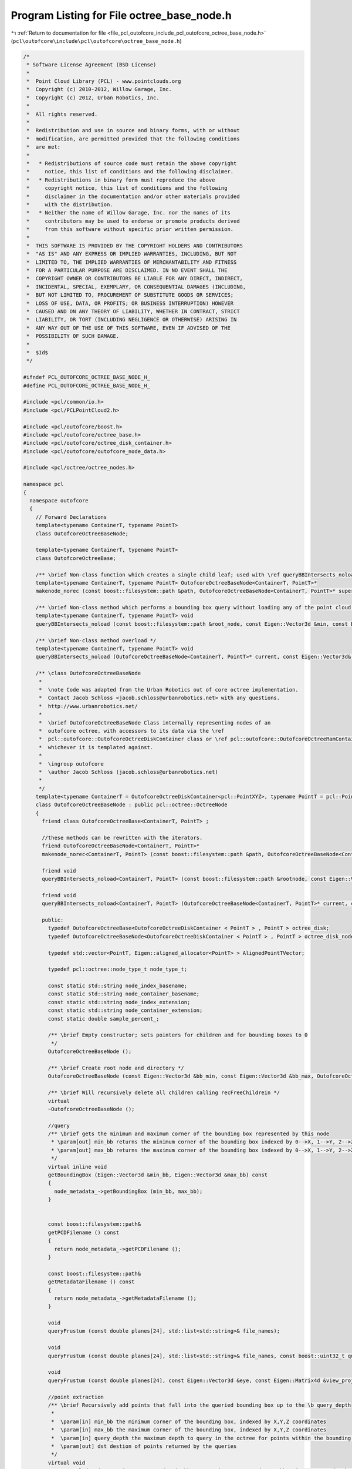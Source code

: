 
.. _program_listing_file_pcl_outofcore_include_pcl_outofcore_octree_base_node.h:

Program Listing for File octree_base_node.h
===========================================

|exhale_lsh| :ref:`Return to documentation for file <file_pcl_outofcore_include_pcl_outofcore_octree_base_node.h>` (``pcl\outofcore\include\pcl\outofcore\octree_base_node.h``)

.. |exhale_lsh| unicode:: U+021B0 .. UPWARDS ARROW WITH TIP LEFTWARDS

.. code-block:: cpp

   /*
    * Software License Agreement (BSD License)
    *
    *  Point Cloud Library (PCL) - www.pointclouds.org
    *  Copyright (c) 2010-2012, Willow Garage, Inc.
    *  Copyright (c) 2012, Urban Robotics, Inc.
    *
    *  All rights reserved.
    *
    *  Redistribution and use in source and binary forms, with or without
    *  modification, are permitted provided that the following conditions
    *  are met:
    *
    *   * Redistributions of source code must retain the above copyright
    *     notice, this list of conditions and the following disclaimer.
    *   * Redistributions in binary form must reproduce the above
    *     copyright notice, this list of conditions and the following
    *     disclaimer in the documentation and/or other materials provided
    *     with the distribution.
    *   * Neither the name of Willow Garage, Inc. nor the names of its
    *     contributors may be used to endorse or promote products derived
    *     from this software without specific prior written permission.
    *
    *  THIS SOFTWARE IS PROVIDED BY THE COPYRIGHT HOLDERS AND CONTRIBUTORS
    *  "AS IS" AND ANY EXPRESS OR IMPLIED WARRANTIES, INCLUDING, BUT NOT
    *  LIMITED TO, THE IMPLIED WARRANTIES OF MERCHANTABILITY AND FITNESS
    *  FOR A PARTICULAR PURPOSE ARE DISCLAIMED. IN NO EVENT SHALL THE
    *  COPYRIGHT OWNER OR CONTRIBUTORS BE LIABLE FOR ANY DIRECT, INDIRECT,
    *  INCIDENTAL, SPECIAL, EXEMPLARY, OR CONSEQUENTIAL DAMAGES (INCLUDING,
    *  BUT NOT LIMITED TO, PROCUREMENT OF SUBSTITUTE GOODS OR SERVICES;
    *  LOSS OF USE, DATA, OR PROFITS; OR BUSINESS INTERRUPTION) HOWEVER
    *  CAUSED AND ON ANY THEORY OF LIABILITY, WHETHER IN CONTRACT, STRICT
    *  LIABILITY, OR TORT (INCLUDING NEGLIGENCE OR OTHERWISE) ARISING IN
    *  ANY WAY OUT OF THE USE OF THIS SOFTWARE, EVEN IF ADVISED OF THE
    *  POSSIBILITY OF SUCH DAMAGE.
    *
    *  $Id$
    */
   
   #ifndef PCL_OUTOFCORE_OCTREE_BASE_NODE_H_
   #define PCL_OUTOFCORE_OCTREE_BASE_NODE_H_
   
   #include <pcl/common/io.h>
   #include <pcl/PCLPointCloud2.h>
   
   #include <pcl/outofcore/boost.h>
   #include <pcl/outofcore/octree_base.h>
   #include <pcl/outofcore/octree_disk_container.h>
   #include <pcl/outofcore/outofcore_node_data.h>
   
   #include <pcl/octree/octree_nodes.h>
   
   namespace pcl
   {
     namespace outofcore
     {
       // Forward Declarations
       template<typename ContainerT, typename PointT>
       class OutofcoreOctreeBaseNode;
   
       template<typename ContainerT, typename PointT>
       class OutofcoreOctreeBase;
   
       /** \brief Non-class function which creates a single child leaf; used with \ref queryBBIntersects_noload to avoid loading the data from disk */
       template<typename ContainerT, typename PointT> OutofcoreOctreeBaseNode<ContainerT, PointT>*
       makenode_norec (const boost::filesystem::path &path, OutofcoreOctreeBaseNode<ContainerT, PointT>* super);
   
       /** \brief Non-class method which performs a bounding box query without loading any of the point cloud data from disk */
       template<typename ContainerT, typename PointT> void
       queryBBIntersects_noload (const boost::filesystem::path &root_node, const Eigen::Vector3d &min, const Eigen::Vector3d &max, const boost::uint32_t query_depth, std::list<std::string> &bin_name);
   
       /** \brief Non-class method overload */
       template<typename ContainerT, typename PointT> void
       queryBBIntersects_noload (OutofcoreOctreeBaseNode<ContainerT, PointT>* current, const Eigen::Vector3d&, const Eigen::Vector3d &max, const boost::uint32_t query_depth, std::list<std::string> &bin_name);
   
       /** \class OutofcoreOctreeBaseNode 
        *
        *  \note Code was adapted from the Urban Robotics out of core octree implementation. 
        *  Contact Jacob Schloss <jacob.schloss@urbanrobotics.net> with any questions. 
        *  http://www.urbanrobotics.net/
        *
        *  \brief OutofcoreOctreeBaseNode Class internally representing nodes of an
        *  outofcore octree, with accessors to its data via the \ref
        *  pcl::outofcore::OutofcoreOctreeDiskContainer class or \ref pcl::outofcore::OutofcoreOctreeRamContainer class,
        *  whichever it is templated against.  
        * 
        *  \ingroup outofcore
        *  \author Jacob Schloss (jacob.schloss@urbanrobotics.net)
        *
        */
       template<typename ContainerT = OutofcoreOctreeDiskContainer<pcl::PointXYZ>, typename PointT = pcl::PointXYZ>
       class OutofcoreOctreeBaseNode : public pcl::octree::OctreeNode
       {
         friend class OutofcoreOctreeBase<ContainerT, PointT> ;
   
         //these methods can be rewritten with the iterators. 
         friend OutofcoreOctreeBaseNode<ContainerT, PointT>*
         makenode_norec<ContainerT, PointT> (const boost::filesystem::path &path, OutofcoreOctreeBaseNode<ContainerT, PointT>* super);
     
         friend void
         queryBBIntersects_noload<ContainerT, PointT> (const boost::filesystem::path &rootnode, const Eigen::Vector3d &min, const Eigen::Vector3d &max, const boost::uint32_t query_depth, std::list<std::string> &bin_name);
   
         friend void
         queryBBIntersects_noload<ContainerT, PointT> (OutofcoreOctreeBaseNode<ContainerT, PointT>* current, const Eigen::Vector3d &min, const Eigen::Vector3d &max, const boost::uint32_t query_depth, std::list<std::string> &bin_name);
     
         public:
           typedef OutofcoreOctreeBase<OutofcoreOctreeDiskContainer < PointT > , PointT > octree_disk;
           typedef OutofcoreOctreeBaseNode<OutofcoreOctreeDiskContainer < PointT > , PointT > octree_disk_node;
   
           typedef std::vector<PointT, Eigen::aligned_allocator<PointT> > AlignedPointTVector;
   
           typedef pcl::octree::node_type_t node_type_t;
   
           const static std::string node_index_basename;
           const static std::string node_container_basename;
           const static std::string node_index_extension;
           const static std::string node_container_extension;
           const static double sample_percent_;
   
           /** \brief Empty constructor; sets pointers for children and for bounding boxes to 0
            */
           OutofcoreOctreeBaseNode ();
   
           /** \brief Create root node and directory */
           OutofcoreOctreeBaseNode (const Eigen::Vector3d &bb_min, const Eigen::Vector3d &bb_max, OutofcoreOctreeBase<ContainerT, PointT> * const tree, const boost::filesystem::path &root_name);
   
           /** \brief Will recursively delete all children calling recFreeChildrein */
           virtual
           ~OutofcoreOctreeBaseNode ();
   
           //query
           /** \brief gets the minimum and maximum corner of the bounding box represented by this node
            * \param[out] min_bb returns the minimum corner of the bounding box indexed by 0-->X, 1-->Y, 2-->Z 
            * \param[out] max_bb returns the maximum corner of the bounding box indexed by 0-->X, 1-->Y, 2-->Z 
            */
           virtual inline void
           getBoundingBox (Eigen::Vector3d &min_bb, Eigen::Vector3d &max_bb) const
           {
             node_metadata_->getBoundingBox (min_bb, max_bb);
           }
   
   
           const boost::filesystem::path&
           getPCDFilename () const
           {
             return node_metadata_->getPCDFilename ();
           }
   
           const boost::filesystem::path&
           getMetadataFilename () const
           {
             return node_metadata_->getMetadataFilename ();
           }
   
           void
           queryFrustum (const double planes[24], std::list<std::string>& file_names);
   
           void
           queryFrustum (const double planes[24], std::list<std::string>& file_names, const boost::uint32_t query_depth, const bool skip_vfc_check = false);
   
           void
           queryFrustum (const double planes[24], const Eigen::Vector3d &eye, const Eigen::Matrix4d &view_projection_matrix, std::list<std::string>& file_names, const boost::uint32_t query_depth, const bool skip_vfc_check = false);
   
           //point extraction
           /** \brief Recursively add points that fall into the queried bounding box up to the \b query_depth 
            *
            *  \param[in] min_bb the minimum corner of the bounding box, indexed by X,Y,Z coordinates
            *  \param[in] max_bb the maximum corner of the bounding box, indexed by X,Y,Z coordinates
            *  \param[in] query_depth the maximum depth to query in the octree for points within the bounding box
            *  \param[out] dst destion of points returned by the queries
            */
           virtual void
           queryBBIncludes (const Eigen::Vector3d &min_bb, const Eigen::Vector3d &max_bb, size_t query_depth, AlignedPointTVector &dst);
   
           /** \brief Recursively add points that fall into the queried bounding box up to the \b query_depth
            *
            *  \param[in] min_bb the minimum corner of the bounding box, indexed by X,Y,Z coordinates
            *  \param[in] max_bb the maximum corner of the bounding box, indexed by X,Y,Z coordinates
            *  \param[in] query_depth the maximum depth to query in the octree for points within the bounding box
            *  \param[out] dst_blob destion of points returned by the queries
            */
           virtual void
           queryBBIncludes (const Eigen::Vector3d &min_bb, const Eigen::Vector3d &max_bb, size_t query_depth, const pcl::PCLPointCloud2::Ptr &dst_blob);
   
           /** \brief Recursively add points that fall into the queried bounding box up to the \b query_depth 
            *
            *  \param[in] min_bb the minimum corner of the bounding box, indexed by X,Y,Z coordinates
            *  \param[in] max_bb the maximum corner of the bounding box, indexed by X,Y,Z coordinates
            *  \param[in] query_depth
            *  \param percent
            *  \param[out] v std::list of points returned by the query
            */
           virtual void
           queryBBIncludes_subsample (const Eigen::Vector3d &min_bb, const Eigen::Vector3d &max_bb, boost::uint64_t query_depth, const double percent, AlignedPointTVector &v);
   
           virtual void
           queryBBIncludes_subsample (const Eigen::Vector3d &min_bb, const Eigen::Vector3d &max_bb, boost::uint64_t query_depth, const pcl::PCLPointCloud2::Ptr& dst_blob, double percent = 1.0);
   
           /** \brief Recursive acquires PCD paths to any node with which the queried bounding box intersects (at query_depth only).
            */
           virtual void
           queryBBIntersects (const Eigen::Vector3d &min_bb, const Eigen::Vector3d &max_bb, const boost::uint32_t query_depth, std::list<std::string> &file_names);
   
           /** \brief Write the voxel size to stdout at \c query_depth 
            * \param[in] query_depth The depth at which to print the size of the voxel/bounding boxes
            */
           virtual void
           printBoundingBox (const size_t query_depth) const;
   
           /** \brief add point to this node if we are a leaf, or find the leaf below us that is supposed to take the point 
            *  \param[in] p vector of points to add to the leaf
            *  \param[in] skip_bb_check whether to check if the point's coordinates fall within the bounding box
            */
           virtual boost::uint64_t
           addDataToLeaf (const AlignedPointTVector &p, const bool skip_bb_check = true);
   
           virtual boost::uint64_t
           addDataToLeaf (const std::vector<const PointT*> &p, const bool skip_bb_check = true);
   
           /** \brief Add a single PCLPointCloud2 object into the octree.
            *
            * \param[in] input_cloud
            * \param[in] skip_bb_check (default = false)
            */
           virtual boost::uint64_t
           addPointCloud (const pcl::PCLPointCloud2::Ptr &input_cloud, const bool skip_bb_check = false);
   
           /** \brief Add a single PCLPointCloud2 into the octree and build the subsampled LOD during construction; this method of LOD construction is <b>not</b> multiresolution. Rather, there are no redundant data. */
           virtual boost::uint64_t
           addPointCloud_and_genLOD (const pcl::PCLPointCloud2::Ptr input_cloud); //, const bool skip_bb_check);
           
           /** \brief Recursively add points to the leaf and children subsampling LODs
            * on the way down.
            *
            * \note rng_mutex_ lock occurs
            */
           virtual boost::uint64_t
           addDataToLeaf_and_genLOD (const AlignedPointTVector &p, const bool skip_bb_check);
   
           /** \brief Write a python visual script to @b file
            * \param[in] file output file stream to write the python visual script
            */
           void
           writeVPythonVisual (std::ofstream &file);
   
           virtual int
           read (pcl::PCLPointCloud2::Ptr &output_cloud);
   
           virtual inline node_type_t
           getNodeType () const
           {
             if(this->getNumChildren () > 0)
             {
               return (pcl::octree::BRANCH_NODE);
             }
             else
             {
               return (pcl::octree::LEAF_NODE);
             }
           }
           
           virtual
           OutofcoreOctreeBaseNode* 
           deepCopy () const
           {
             OutofcoreOctreeBaseNode* res = NULL;
             PCL_THROW_EXCEPTION (PCLException, "Not implemented\n");
             return (res);
           }
   
           virtual inline size_t
           getDepth () const
           {
             return (this->depth_);
           }
   
           /** \brief Returns the total number of children on disk */
           virtual size_t
           getNumChildren () const 
           {
             size_t res = this->countNumChildren ();
             return (res);
           }
   
           /** \brief Count loaded chilren */
           virtual size_t
           getNumLoadedChildren ()  const
           {
             size_t res = this->countNumLoadedChildren ();
             return (res);
           }        
           
           /** \brief Returns a pointer to the child in octant index_arg */
           virtual OutofcoreOctreeBaseNode*
           getChildPtr (size_t index_arg) const;
   
           /** \brief Gets the number of points available in the PCD file */
           virtual boost::uint64_t
           getDataSize () const;
   
           inline virtual void
           clearData ()
           {
             //clears write cache and removes PCD file from disk
             this->payload_->clear ();
           }
   
         ///////////////////////////////////////////////////////////////////////////////
         // PROTECTED METHODS
         ////////////////////////////////////////////////////////////////////////////////
         protected:
           /** \brief Load from disk 
            * If creating root, path is full name. If creating any other
            * node, path is dir; throws exception if directory or metadata not found
            *
            * \param[in] directory_path pathname
            * \param[in] super
            * \param[in] load_all
            * \throws PCLException if directory is missing
            * \throws PCLException if node index is missing
            */
           OutofcoreOctreeBaseNode (const boost::filesystem::path &directory_path, OutofcoreOctreeBaseNode<ContainerT, PointT>* super, bool load_all);
   
           /** \brief Create root node and directory
            *
            * Initializes the root node and performs initial filesystem checks for the octree; 
            * throws OctreeException::OCT_BAD_PATH if root directory is an existing file
            *
            * \param bb_min triple of x,y,z minima for bounding box
            * \param bb_max triple of x,y,z maxima for bounding box
            * \param tree address of the tree data structure that will hold this initial root node
            * \param rootname Root directory for location of on-disk octree storage; if directory 
            * doesn't exist, it is created; if "rootname" is an existing file, 
            * 
            * \throws PCLException if the specified path already exists
            */
           void init_root_node (const Eigen::Vector3d &bb_min, const Eigen::Vector3d &bb_max, OutofcoreOctreeBase<ContainerT, PointT> * const tree, const boost::filesystem::path &rootname);
   
           /** \brief no copy construction right now */
           OutofcoreOctreeBaseNode (const OutofcoreOctreeBaseNode &rval);
   
           /** \brief Operator= is not implemented */
           OutofcoreOctreeBaseNode&
           operator= (const OutofcoreOctreeBaseNode &rval);
   
           /** \brief Counts the number of child directories on disk; used to update num_children_ */
           virtual size_t
           countNumChildren () const;
   
           /** \brief Counts the number of loaded chilren by testing the \c children_ array; 
            *  used to update num_loaded_chilren_ internally 
            */
           virtual size_t
           countNumLoadedChildren () const;
           
           /** \brief Save node's metadata to file
            * \param[in] recursive if false, save only this node's metadata to file; if true, recursively
            * save all children's metadata to files as well
            */
           void
           saveIdx (bool recursive);
   
           /** \brief Randomly sample point data 
            */
           void
           randomSample (const AlignedPointTVector &p, AlignedPointTVector &insertBuff, const bool skip_bb_check);
   
           /** \brief Subdivide points to pass to child nodes */
           void
           subdividePoints (const AlignedPointTVector &p, std::vector< AlignedPointTVector > &c, const bool skip_bb_check);
           /** \brief Subdivide a single point into a specific child node */
           void
           subdividePoint (const PointT &point, std::vector< AlignedPointTVector > &c);
   
           /** \brief Add data to the leaf when at max depth of tree. If
            *   skip_bb_check is true, adds to the node regardless of the
            *   bounding box it represents; otherwise only adds points that
            *   fall within the bounding box 
            *
            *  \param[in] p vector of points to attempt to add to the tree
            *  \param[in] skip_bb_check if @b true, doesn't check that points
            *  are in the proper bounding box; if @b false, only adds the
            *  points that fall into the bounding box to this node 
            *  \return number of points successfully added
            */
           boost::uint64_t
           addDataAtMaxDepth (const AlignedPointTVector &p, const bool skip_bb_check = true);
   
           /** \brief Add data to the leaf when at max depth of tree. If
            *   \c skip_bb_check is true, adds to the node regardless of the
            *   bounding box it represents; otherwise only adds points that
            *   fall within the bounding box 
            *
            *  \param[in] input_cloud PCLPointCloud2 points to attempt to add to the tree;
            *  \warning PCLPointCloud2 inserted into the tree must have x,y,z fields, and must be of same type of any other points inserted in the tree
            *  \param[in] skip_bb_check (default true) if @b true, doesn't check that points
            *  are in the proper bounding box; if @b false, only adds the
            *  points that fall into the bounding box to this node 
            *  \return number of points successfully added
            */
           boost::uint64_t
           addDataAtMaxDepth (const pcl::PCLPointCloud2::Ptr input_cloud, const bool skip_bb_check = true);
           
           /** \brief Tests whether the input bounding box intersects with the current node's bounding box 
            *  \param[in] min_bb The minimum corner of the input bounding box
            *  \param[in] max_bb The maximum corner of the input bounding box
            *  \return bool True if any portion of the bounding box intersects with this node's bounding box; false otherwise
            */
           inline bool
           intersectsWithBoundingBox (const Eigen::Vector3d &min_bb, const Eigen::Vector3d &max_bb) const;
   
           /** \brief Tests whether the input bounding box falls inclusively within this node's bounding box
            *  \param[in] min_bb The minimum corner of the input bounding box
            *  \param[in] max_bb The maximum corner of the input bounding box
            *  \return bool True if the input bounding box falls inclusively within the boundaries of this node's bounding box
            **/
           inline bool
           inBoundingBox (const Eigen::Vector3d &min_bb, const Eigen::Vector3d &max_bb) const;
   
           /** \brief Tests whether \c point falls within the input bounding box
            *  \param[in] min_bb The minimum corner of the input bounding box
            *  \param[in] max_bb The maximum corner of the input bounding box
            *  \param[in] point The test point
            */
           bool
           pointInBoundingBox (const Eigen::Vector3d &min_bb, const Eigen::Vector3d &max_bb, const Eigen::Vector3d &point);
   
           /** \brief Tests whether \c p falls within the input bounding box
            *  \param[in] min_bb The minimum corner of the input bounding box
            *  \param[in] max_bb The maximum corner of the input bounding box
            *  \param[in] p The point to be tested
            **/
           static bool
           pointInBoundingBox (const Eigen::Vector3d &min_bb, const Eigen::Vector3d &max_bb, const PointT &p);
   
           /** \brief Tests whether \c x, \c y, and \c z fall within the input bounding box
            *  \param[in] min_bb The minimum corner of the input bounding box
            *  \param[in] max_bb The maximum corner of the input bounding box
            *  \param x
            *  \param y
            *  \param z
             **/
           static bool
           pointInBoundingBox (const Eigen::Vector3d &min_bb, const Eigen::Vector3d &max_bb, const double x, const double y, const double z);
   
           /** \brief Tests if specified point is within bounds of current node's bounding box */
           inline bool
           pointInBoundingBox (const PointT &p) const;
   
           /** \brief Creates child node \c idx
            *  \param[in] idx Index (0-7) of the child node
            */
           void
           createChild (const std::size_t idx);
   
           /** \brief Write JSON metadata for this node to file */
           void
           saveMetadataToFile (const boost::filesystem::path &path);
   
           /** \brief Method which recursively free children of this node 
            */
           void
           recFreeChildren ();
   
           /** \brief Number of points in the payload */
           inline boost::uint64_t
           size () const
           {
             return (payload_->size ());
           }
   
           void
           flushToDiskRecursive ();
   
           /** \brief Loads the nodes metadata from the JSON file 
            */
           void
           loadFromFile (const boost::filesystem::path &path, OutofcoreOctreeBaseNode* super);
   
           /** \brief Recursively converts data files to ascii XZY files
            *  \note This will be deprecated soon
            */
           void
           convertToXYZRecursive ();
   
           /** \brief Private constructor used for children 
            */
           OutofcoreOctreeBaseNode (const Eigen::Vector3d &bb_min, const Eigen::Vector3d &bb_max, const char* dir, OutofcoreOctreeBaseNode<ContainerT, PointT>* super);
   
           /** \brief Copies points from this and all children into a single point container (std::list)
            */
           void
           copyAllCurrentAndChildPointsRec (std::list<PointT> &v);
   
           void
           copyAllCurrentAndChildPointsRec_sub (std::list<PointT> &v, const double percent);
   
           /** \brief Returns whether or not a node has unloaded children data */
           bool
           hasUnloadedChildren () const;
   
           /** \brief Load nodes child data creating new nodes for each */
           virtual void
           loadChildren (bool recursive);
   
           /** \brief Gets a vector of occupied voxel centers
            * \param[out] voxel_centers
            * \param[in] query_depth
            */
           void
           getOccupiedVoxelCentersRecursive (AlignedPointTVector &voxel_centers, const size_t query_depth);
   
           /** \brief Gets a vector of occupied voxel centers
            * \param[out] voxel_centers
            * \param[in] query_depth
            */
           void
           getOccupiedVoxelCentersRecursive (std::vector<Eigen::Vector3d, Eigen::aligned_allocator<Eigen::Vector3d> > &voxel_centers, const size_t query_depth);
   
           /** \brief Sorts the indices based on x,y,z fields and pushes the index into the proper octant's vector;
            *  This could be overloaded with a parallelized implementation
            */
           void
           sortOctantIndices (const pcl::PCLPointCloud2::Ptr &input_cloud, std::vector< std::vector<int> > &indices, const Eigen::Vector3d &mid_xyz);
   
           /** \brief Enlarges the shortest two sidelengths of the
            *  bounding box to a cubic shape; operation is done in
            *  place.
           */
           void
           enlargeToCube (Eigen::Vector3d &bb_min, Eigen::Vector3d &bb_max);
   
           /** \brief The tree we belong to */
           OutofcoreOctreeBase<ContainerT, PointT>* m_tree_;//
           /** \brief The root node of the tree we belong to */
           OutofcoreOctreeBaseNode* root_node_;//
           /** \brief super-node */
           OutofcoreOctreeBaseNode* parent_;
           /** \brief Depth in the tree, root is 0, root's children are 1, ... */
           size_t depth_;
           /** \brief The children of this node */
           std::vector<OutofcoreOctreeBaseNode*> children_;
   
           /** \brief Number of children on disk. This is only changed when a new node is created */
           uint64_t num_children_;
   
           /** \brief Number of loaded children this node has
            *
            *  "Loaded" means child OctreeBaseNodes have been allocated,
            *  and their metadata files have been loaded into
            *  memory. num_loaded_children_ <= num_children_
            */
           uint64_t num_loaded_children_;
   
           /** \brief what holds the points. currently a custom class, but in theory
            * you could use an stl container if you rewrote some of this class. I used
            * to use deques for this... */
           boost::shared_ptr<ContainerT> payload_;
   
           /** \brief Random number generator mutex */
           static boost::mutex rng_mutex_;
   
           /** \brief Mersenne Twister: A 623-dimensionally equidistributed uniform
            * pseudo-random number generator */
           static boost::mt19937 rand_gen_;
   
           /** \brief Random number generator seed */
           const static boost::uint32_t rngseed = 0xAABBCCDD;
           /** \brief Extension for this class to find the pcd files on disk */
           const static std::string pcd_extension;
   
           OutofcoreOctreeNodeMetadata::Ptr node_metadata_;
       };
     }//namespace outofcore
   }//namespace pcl
   
   #endif //PCL_OUTOFCORE_OCTREE_BASE_NODE_H_
